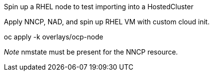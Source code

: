 Spin up a RHEL node to test importing into a HostedCluster

Apply NNCP, NAD, and spin up RHEL VM with custom cloud init.

oc apply -k overlays/ocp-node

_Note_ nmstate must be present for the NNCP resource.